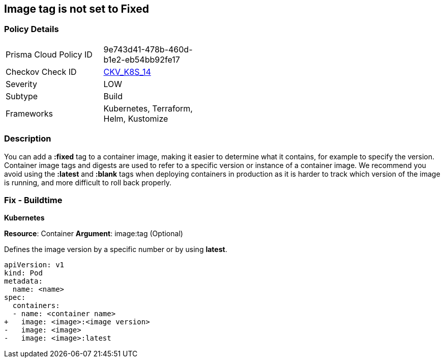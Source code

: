== Image tag is not set to Fixed
// Image tag not set to 'Fixed'

=== Policy Details 

[width=45%]
[cols="1,1"]
|=== 
|Prisma Cloud Policy ID 
| 9e743d41-478b-460d-b1e2-eb54bb92fe17

|Checkov Check ID 
| https://github.com/bridgecrewio/checkov/tree/master/checkov/kubernetes/checks/resource/k8s/ImageTagFixed.py[CKV_K8S_14]

|Severity
|LOW

|Subtype
|Build

|Frameworks
|Kubernetes, Terraform, Helm, Kustomize

|=== 



=== Description 


You can add a *:fixed* tag to a container image, making it easier to determine what it contains, for example to specify the version.
Container image tags and digests are used to refer to a specific version or instance of a container image.
We recommend you avoid using the *:latest* and *:blank* tags when deploying containers in production as it is harder to track which version of the image is running, and more difficult to roll back properly.

=== Fix - Buildtime


*Kubernetes*

*Resource*: Container 
*Argument*: image:tag (Optional)

Defines the image version by a specific number or by using *latest*.




[source,yaml]
----
apiVersion: v1
kind: Pod
metadata:
  name: <name>
spec:
  containers:
  - name: <container name>
+   image: <image>:<image version>
-   image: <image>
-   image: <image>:latest
----
----
